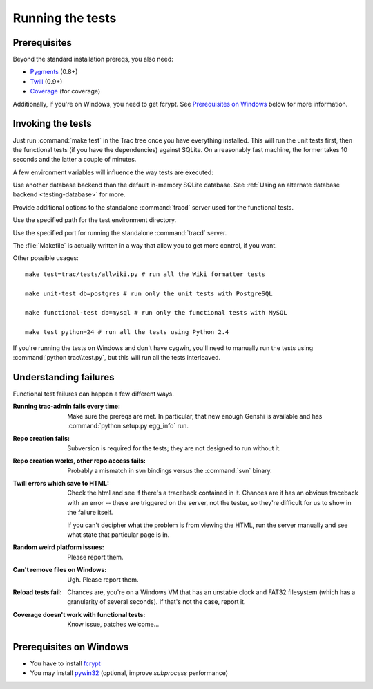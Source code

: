 .. index::
    pair: tests; prerequisites

Running the tests
=================

Prerequisites
-------------

Beyond the standard installation prereqs, you also need:

* `Pygments <http://pygments.org/>`_ (0.8+)
* `Twill <http://twill.idyll.org/>`_ (0.9+)
* `Coverage <http://nedbatchelder.com/code/coverage/>`_ (for coverage)

Additionally, if you're on Windows, you need to get fcrypt.  See
`Prerequisites on Windows`_ below for more information.

.. index::
    pair: tests; running

Invoking the tests
------------------

Just run :command:`make test` in the Trac tree once you have
everything installed.  This will run the unit tests first, then the
functional tests (if you have the dependencies) against SQLite.  On a
reasonably fast machine, the former takes 10 seconds and the latter a
couple of minutes.

A few environment variables will influence the way tests are executed:

.. envvar:: TRAC_TEST_DB_URI

Use another database backend than the default in-memory SQLite
database.  See :ref:`Using an alternate database backend
<testing-database>` for more.

.. envvar:: TRAC_TEST_TRACD_OPTIONS

Provide additional options to the standalone
:command:`tracd` server used for the functional tests.

.. envvar:: TRAC_TEST_ENV_PATH

Use the specified path for the test environment directory.

.. envvar:: TRAC_TEST_PORT

Use the specified port for running the standalone :command:`tracd` server.

The :file:`Makefile` is actually written in a way that allow you to
get more control, if you want.

Other possible usages::

  make test=trac/tests/allwiki.py # run all the Wiki formatter tests

  make unit-test db=postgres # run only the unit tests with PostgreSQL

  make functional-test db=mysql # run only the functional tests with MySQL

  make test python=24 # run all the tests using Python 2.4

If you're running the tests on Windows and don't have cygwin, you'll
need to manually run the tests using :command:`python trac\\test.py`,
but this will run all the tests interleaved.


Understanding failures
----------------------

Functional test failures can happen a few different ways.

:Running trac-admin fails every time:

    Make sure the prereqs are met.  In particular, that new enough
    Genshi is available and has :command:`python setup.py egg_info`
    run.

:Repo creation fails:

    Subversion is required for the tests; they are not designed to run
    without it.

:Repo creation works, other repo access fails:

    Probably a mismatch in svn bindings versus the :command:`svn`
    binary.

:Twill errors which save to HTML:

    Check the html and see if there's a traceback contained in it.
    Chances are it has an obvious traceback with an error -- these are
    triggered on the server, not the tester, so they're difficult for
    us to show in the failure itself.

    If you can't decipher what the problem is from viewing the HTML,
    run the server manually and see what state that particular page is
    in.

:Random weird platform issues:

    Please report them.

:Can't remove files on Windows:

    Ugh.  Please report them.

:Reload tests fail:

    Chances are, you're on a Windows VM that has an unstable clock and
    FAT32 filesystem (which has a granularity of several seconds).  If
    that's not the case, report it.

:Coverage doesn't work with functional tests:

    Know issue, patches welcome...


Prerequisites on Windows
------------------------

* You have to install fcrypt_
* You may install pywin32_ (optional, improve `subprocess` performance)

.. _pywin32: http://sourceforge.net/projects/pywin32/
.. _fcrypt: http://carey.geek.nz/code/python-fcrypt/
